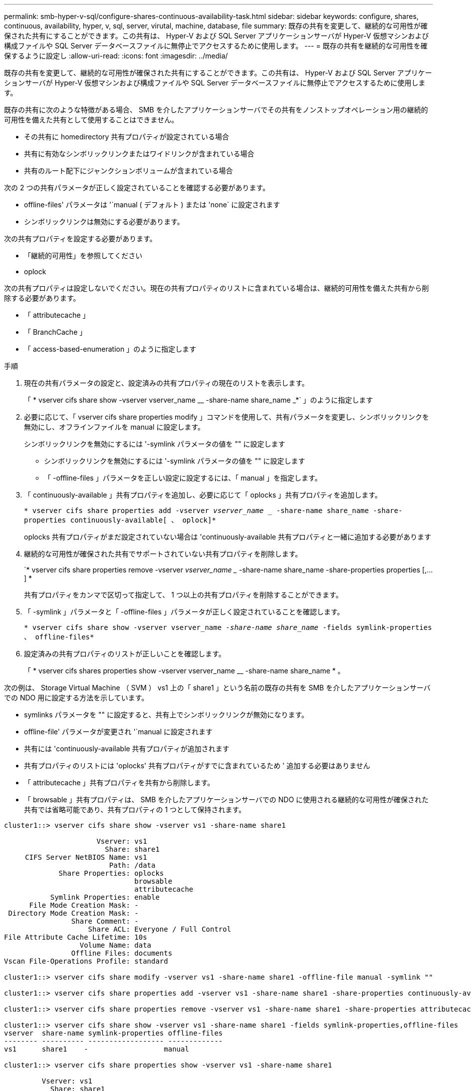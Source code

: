 ---
permalink: smb-hyper-v-sql/configure-shares-continuous-availability-task.html 
sidebar: sidebar 
keywords: configure, shares, continuous, availability, hyper, v, sql, server, virutal, machine, database, file 
summary: 既存の共有を変更して、継続的な可用性が確保された共有にすることができます。この共有は、 Hyper-V および SQL Server アプリケーションサーバが Hyper-V 仮想マシンおよび構成ファイルや SQL Server データベースファイルに無停止でアクセスするために使用します。 
---
= 既存の共有を継続的な可用性を確保するように設定し
:allow-uri-read: 
:icons: font
:imagesdir: ../media/


[role="lead"]
既存の共有を変更して、継続的な可用性が確保された共有にすることができます。この共有は、 Hyper-V および SQL Server アプリケーションサーバが Hyper-V 仮想マシンおよび構成ファイルや SQL Server データベースファイルに無停止でアクセスするために使用します。

既存の共有に次のような特徴がある場合、 SMB を介したアプリケーションサーバでその共有をノンストップオペレーション用の継続的可用性を備えた共有として使用することはできません。

* その共有に homedirectory 共有プロパティが設定されている場合
* 共有に有効なシンボリックリンクまたはワイドリンクが含まれている場合
* 共有のルート配下にジャンクションボリュームが含まれている場合


次の 2 つの共有パラメータが正しく設定されていることを確認する必要があります。

* offline-files' パラメータは '`manual ( デフォルト ) または 'none` に設定されます
* シンボリックリンクは無効にする必要があります。


次の共有プロパティを設定する必要があります。

* 「継続的可用性」を参照してください
* oplock


次の共有プロパティは設定しないでください。現在の共有プロパティのリストに含まれている場合は、継続的可用性を備えた共有から削除する必要があります。

* 「 attributecache 」
* 「 BranchCache 」
* 「 access-based-enumeration 」のように指定します


.手順
. 現在の共有パラメータの設定と、設定済みの共有プロパティの現在のリストを表示します。
+
「 * vserver cifs share show -vserver vserver_name __ -share-name share_name _*` 」のように指定します

. 必要に応じて、「 vserver cifs share properties modify 」コマンドを使用して、共有パラメータを変更し、シンボリックリンクを無効にし、オフラインファイルを manual に設定します。
+
シンボリックリンクを無効にするには '-symlink パラメータの値を "" に設定します

+
** シンボリックリンクを無効にするには '-symlink パラメータの値を "" に設定します
** 「 -offline-files 」パラメータを正しい設定に設定するには、「 manual 」を指定します。


. 「 continuously-available 」共有プロパティを追加し、必要に応じて「 oplocks 」共有プロパティを追加します。
+
`* vserver cifs share properties add -vserver _vserver_name __ -share-name share_name -share-properties continuously-available[ 、 oplock]*`

+
oplocks 共有プロパティがまだ設定されていない場合は 'continuously-available 共有プロパティと一緒に追加する必要があります

. 継続的な可用性が確保された共有でサポートされていない共有プロパティを削除します。
+
`* vserver cifs share properties remove -vserver _vserver_name __ -share-name share_name -share-properties properties [,...] *

+
共有プロパティをカンマで区切って指定して、 1 つ以上の共有プロパティを削除することができます。

. 「 -symlink 」パラメータと「 -offline-files 」パラメータが正しく設定されていることを確認します。
+
`* vserver cifs share show -vserver vserver_name __ -share-name share_name __ -fields symlink-properties 、 offline-files*`

. 設定済みの共有プロパティのリストが正しいことを確認します。
+
「 * vserver cifs shares properties show -vserver vserver_name __ -share-name share_name * 。



次の例は、 Storage Virtual Machine （ SVM ） vs1 上の「 share1 」という名前の既存の共有を SMB を介したアプリケーションサーバでの NDO 用に設定する方法を示しています。

* symlinks パラメータを "" に設定すると、共有上でシンボリックリンクが無効になります。
* offline-file' パラメータが変更され '`manual に設定されます
* 共有には 'continuously-available 共有プロパティが追加されます
* 共有プロパティのリストには 'oplocks' 共有プロパティがすでに含まれているため ' 追加する必要はありません
* 「 attributecache 」共有プロパティを共有から削除します。
* 「 browsable 」共有プロパティは、 SMB を介したアプリケーションサーバでの NDO に使用される継続的な可用性が確保された共有では省略可能であり、共有プロパティの 1 つとして保持されます。


[listing]
----
cluster1::> vserver cifs share show -vserver vs1 -share-name share1

                      Vserver: vs1
                        Share: share1
     CIFS Server NetBIOS Name: vs1
                         Path: /data
             Share Properties: oplocks
                               browsable
                               attributecache
           Symlink Properties: enable
      File Mode Creation Mask: -
 Directory Mode Creation Mask: -
                Share Comment: -
                    Share ACL: Everyone / Full Control
File Attribute Cache Lifetime: 10s
                  Volume Name: data
                Offline Files: documents
Vscan File-Operations Profile: standard

cluster1::> vserver cifs share modify -vserver vs1 -share-name share1 -offline-file manual -symlink ""

cluster1::> vserver cifs share properties add -vserver vs1 -share-name share1 -share-properties continuously-available

cluster1::> vserver cifs share properties remove -vserver vs1 -share-name share1 -share-properties attributecache

cluster1::> vserver cifs share show -vserver vs1 -share-name share1 -fields symlink-properties,offline-files
vserver  share-name symlink-properties offline-files
-------- ---------- ------------------ -------------
vs1      share1    -                  manual

cluster1::> vserver cifs share properties show -vserver vs1 -share-name share1

         Vserver: vs1
           Share: share1
Share Properties: oplocks
                  browsable
                  continuously-available
----